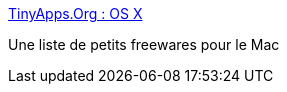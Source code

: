 :jbake-type: post
:jbake-status: published
:jbake-title: TinyApps.Org : OS X
:jbake-tags: freeware,macosx,software,library,_mois_oct.,_année_2006
:jbake-date: 2006-10-04
:jbake-depth: ../
:jbake-uri: shaarli/1159970801000.adoc
:jbake-source: https://nicolas-delsaux.hd.free.fr/Shaarli?searchterm=http%3A%2F%2Fwww.tinyapps.org%2Fosx.html&searchtags=freeware+macosx+software+library+_mois_oct.+_ann%C3%A9e_2006
:jbake-style: shaarli

http://www.tinyapps.org/osx.html[TinyApps.Org : OS X]

Une liste de petits freewares pour le Mac
